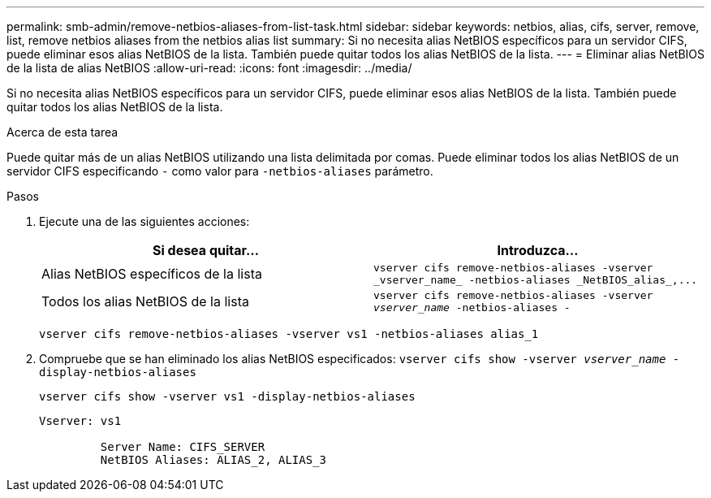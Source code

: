 ---
permalink: smb-admin/remove-netbios-aliases-from-list-task.html 
sidebar: sidebar 
keywords: netbios, alias, cifs, server, remove, list, remove netbios aliases from the netbios alias list 
summary: Si no necesita alias NetBIOS específicos para un servidor CIFS, puede eliminar esos alias NetBIOS de la lista. También puede quitar todos los alias NetBIOS de la lista. 
---
= Eliminar alias NetBIOS de la lista de alias NetBIOS
:allow-uri-read: 
:icons: font
:imagesdir: ../media/


[role="lead"]
Si no necesita alias NetBIOS específicos para un servidor CIFS, puede eliminar esos alias NetBIOS de la lista. También puede quitar todos los alias NetBIOS de la lista.

.Acerca de esta tarea
Puede quitar más de un alias NetBIOS utilizando una lista delimitada por comas. Puede eliminar todos los alias NetBIOS de un servidor CIFS especificando `-` como valor para `-netbios-aliases` parámetro.

.Pasos
. Ejecute una de las siguientes acciones:
+
|===
| Si desea quitar... | Introduzca... 


 a| 
Alias NetBIOS específicos de la lista
 a| 
`+vserver cifs remove-netbios-aliases -vserver _vserver_name_ -netbios-aliases _NetBIOS_alias_,...+`



 a| 
Todos los alias NetBIOS de la lista
 a| 
`vserver cifs remove-netbios-aliases -vserver _vserver_name_ -netbios-aliases -`

|===
+
`vserver cifs remove-netbios-aliases -vserver vs1 -netbios-aliases alias_1`

. Compruebe que se han eliminado los alias NetBIOS especificados: `vserver cifs show -vserver _vserver_name_ -display-netbios-aliases`
+
`vserver cifs show -vserver vs1 -display-netbios-aliases`

+
[listing]
----
Vserver: vs1

         Server Name: CIFS_SERVER
         NetBIOS Aliases: ALIAS_2, ALIAS_3
----


